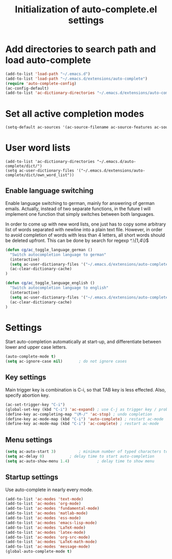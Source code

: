 #+TITLE: Initialization of auto-complete.el settings

* Add directories to search path and load auto-complete
#+BEGIN_SRC emacs-lisp
(add-to-list 'load-path "~/.emacs.d")
(add-to-list 'load-path "~/.emacs.d/extensions/auto-complete")
(require 'auto-complete-config)
(ac-config-default)
(add-to-list 'ac-dictionary-directories "~/.emacs.d/extensions/auto-complete/dict")
#+END_SRC

* Set all active completion modes
#+BEGIN_SRC emacs-lisp
(setq-default ac-sources '(ac-source-filename ac-source-features ac-source-functions ac-source-variables ac-source-symbols ac-source-abbrev ac-source-dictionary ac-source-words-in-same-mode-buffers))
#+END_SRC

* User word lists
#+BEGIN_SRC 
(add-to-list 'ac-dictionary-directories "~/.emacs.d/auto-complete/dict/")
(setq ac-user-dictionary-files '("~/.emacs.d/extensions/auto-complete/dict/own_word_list"))
#+END_SRC

** Enable language switching
Enable language switching to german, mainly for answering of german
emails. Actually, instead of two separate functions, in the future I will
implement one function that simply switches between both languages.

In order to come up with new word lists, one just has to copy some arbitrary
list of words separated with newline into a plain text file. However, in order
to avoid completion of words with less than 4 letters, all short words should
be deleted upfront. This can be done by search for regexp ^.\{1,4\}$
#+BEGIN_SRC emacs-lisp
  (defun cg/ac_toggle_language_german ()
    "Switch autocompletion language to german"
    (interactive)
    (setq ac-user-dictionary-files '("~/.emacs.d/extensions/auto-complete/dict/german_words"))
    (ac-clear-dictionary-cache)
  )
  
  (defun cg/ac_toggle_language_english ()
    "Switch autocompletion language to english"
    (interactive)
    (setq ac-user-dictionary-files '("~/.emacs.d/extensions/auto-complete/dict/own_word_list"))
    (ac-clear-dictionary-cache)
  )
#+END_SRC

* Settings
Start auto-completion automatically at start-up, and differentiate between lower and upper case letters.
#+BEGIN_SRC emacs-lisp
(auto-complete-mode t)
(setq ac-ignore-case nil)		; do not ignore cases
#+END_SRC

** Key settings
Main trigger key is combination is C-i, so that TAB key is less effected. Also, specify abortion key.
#+BEGIN_SRC emacs-lisp
(ac-set-trigger-key "C-i")
(global-set-key (kbd "C-i") 'ac-expand)	; use C-j as trigger key / problem with new line?
(define-key ac-completing-map "\M-/" 'ac-stop) ; undo completion
(define-key ac-mode-map (kbd "C-i") 'auto-complete) ; restart ac-mode
(define-key ac-mode-map (kbd "C-i") 'ac-complete) ; restart ac-mode
#+END_SRC

** Menu settings
#+BEGIN_SRC emacs-lisp
(setq ac-auto-start 3)			; minimum number of typed characters to start
(setq ac-delay 0)			; delay time to start auto-completion
(setq ac-auto-show-menu 1.4)	        ; delay time to show menu
#+END_SRC
** Startup settings
Use auto-complete in nearly every mode.
#+BEGIN_SRC emacs-lisp
(add-to-list 'ac-modes 'text-mode)
(add-to-list 'ac-modes 'org-mode)
(add-to-list 'ac-modes 'fundamental-mode)
(add-to-list 'ac-modes 'matlab-mode)
(add-to-list 'ac-modes 'ess-mode)
(add-to-list 'ac-modes 'emacs-lisp-mode)
(add-to-list 'ac-modes 'LaTeX-mode)
(add-to-list 'ac-modes 'latex-mode)
(add-to-list 'ac-modes 'org-src-mode)
(add-to-list 'ac-modes 'LaTeX-math-mode)
(add-to-list 'ac-modes 'message-mode)
(global-auto-complete-mode t)
#+END_SRC
